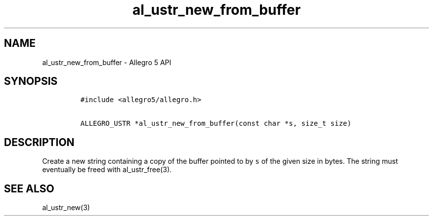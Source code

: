 .TH "al_ustr_new_from_buffer" "3" "" "Allegro reference manual" ""
.SH NAME
.PP
al_ustr_new_from_buffer \- Allegro 5 API
.SH SYNOPSIS
.IP
.nf
\f[C]
#include\ <allegro5/allegro.h>

ALLEGRO_USTR\ *al_ustr_new_from_buffer(const\ char\ *s,\ size_t\ size)
\f[]
.fi
.SH DESCRIPTION
.PP
Create a new string containing a copy of the buffer pointed to by
\f[C]s\f[] of the given size in bytes.
The string must eventually be freed with al_ustr_free(3).
.SH SEE ALSO
.PP
al_ustr_new(3)
